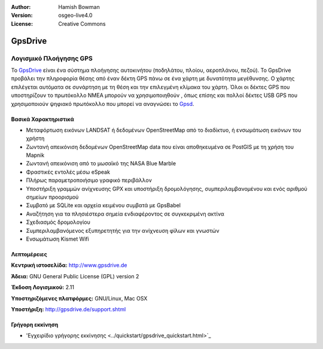 :Author: Hamish Bowman
:Version: osgeo-live4.0
:License: Creative Commons

.. _gpsdrive-overview:

.. image:: ../../images/project_logos/logo-gpsdrive.png
  :scale: 80 %
  :alt: project logo
  :align: right
  :target: http://www.gpsdrive.de


GpsDrive
========

Λογισμικό Πλοήγησης GPS
~~~~~~~~~~~~~~~~~~~~~~~

Το `GpsDrive <http://www.gpsdrive.de>`_ είναι ένα σύστημα πλοήγησης αυτοκινήτου (ποδηλάτου, πλοίου, αεροπλάνου, πεζού). Το GpsDrive προβάλει την πληροφορία θέσης από έναν δέκτη GPS πάνω σε ένα χάρτη με δυνατότητα μεγέθυνσης. Ο χάρτης επιλέγεται αυτόματα σε συνάρτηση με τη θέση και την επιλεγμένη κλίμακα του χάρτη.  Όλοι οι δέκτες GPS που υποστηρίζουν το πρωτόκολλο NMEA 
μπορούν να χρησιμοποιηθούν , όπως επίσης και πολλοί δέκτες USB GPS που χρησιμοποιούν ψηφιακό πρωτόκολλο που μπορεί να αναγνώσει 
το `Gpsd <http://gpsd.berlios.de>`_.

Βασικά Χαρακτηριστικά
---------------------

.. image:: ../../images/screenshots/1024x768/gpsdrive-cyclemap.png
  :scale: 50 %
  :alt: screenshot
  :align: right

* Μεταφόρτωση εικόνων LANDSAT ή δεδομένων OpenStreetMap από το διαδίκτυο, ή ενσωμάτωση εικόνων του χρήστη
* Ζωντανή απεικόνιση δεδομένων OpenStreetMap data που είναι αποθηκευμένα σε PostGIS με τη χρήση του Mapnik
* Ζωντανή απεικόνιση από το μωσαϊκό της NASA Blue Marble
* Φραστικές εντολές μέσω eSpeak
* Πλήρως παραμετροποιήσιμο γραφικό περιβάλλον
* Υποστήριξη γραμμών ανίχνευσης GPX και υποστήριξη δρομολόγησης, συμπεριλαμβανομένου και ενός αριθμού σημείων προορισμού
* Συμβατό με SQLite και αρχεία κειμένου συμβατά με GpsBabel
* Αναζήτηση για τα πλησιέστερα σημεία ενδιαφέροντος σε συγκεκριμένη ακτίνα
* Σχεδιασμός δρομολογίου
* Συμπεριλαμβανόμενος εξυπηρετητής για την ανίχνευση φίλων και γνωστών
* Ενσωμάτωση Kismet Wifi

Λεπτομέρειες
------------

**Κεντρική ιστοσελίδα:** http://www.gpsdrive.de

**Άδεια:** GNU General Public License (GPL) version 2

**Έκδοση Λογισμικού:** 2.11

**Υποστηριζόμενες πλατφόρμες:** GNU/Linux, Mac OSX

**Υποστήριξη:** http://gpsdrive.de/support.shtml


Γρήγορη εκκίνηση
----------------

* 'Εγχειρίδιο γρήγορης εκκίνησης <../quickstart/gpsdrive_quickstart.html>`_


